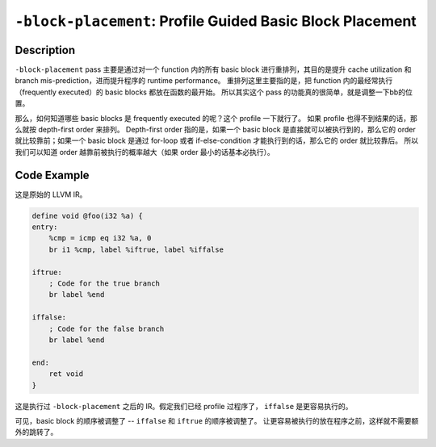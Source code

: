 ``-block-placement``: Profile Guided Basic Block Placement
=====

Description
--------

``-block-placement`` pass 主要是通过对一个 function 内的所有 basic block 进行重排列，其目的是提升 cache utilization 和 branch mis-prediction，进而提升程序的 runtime performance。
重排列这里主要指的是，把 function 内的最经常执行（frequently executed）的 basic blocks 都放在函数的最开始。
所以其实这个 pass 的功能真的很简单，就是调整一下bb的位置。

那么，如何知道哪些 basic blocks 是 frequently executed 的呢？这个 profile 一下就行了。
如果 profile 也得不到结果的话，那么就按 depth-first order 来排列。
Depth-first order 指的是，如果一个 basic block 是直接就可以被执行到的，那么它的 order 就比较靠前；如果一个 basic block 是通过 for-loop 或者 if-else-condition 才能执行到的话，那么它的 order 就比较靠后。
所以我们可以知道 order 越靠前被执行的概率越大（如果 order 最小的话基本必执行）。

Code Example
--------

这是原始的 LLVM IR。

.. code-block:: llvm

    define void @foo(i32 %a) {
    entry:
        %cmp = icmp eq i32 %a, 0
        br i1 %cmp, label %iftrue, label %iffalse

    iftrue:
        ; Code for the true branch
        br label %end

    iffalse:
        ; Code for the false branch
        br label %end

    end:
        ret void
    }

这是执行过 ``-block-placement`` 之后的 IR。假定我们已经 profile 过程序了， ``iffalse`` 是更容易执行的。

.. code-block:: llvm
    :emphasize-lines: 6,7,8

    define void @foo(i32 %a) {
    entry:
        %cmp = icmp eq i32 %a, 0
        br i1 %cmp, label %iffalse, label %iftrue

    iffalse:
        ; Code for the false branch
        br label %end

    iftrue:
        ; Code for the true branch
        br label %end

    end:
        ret void
    }

可见，basic block 的顺序被调整了 -- ``iffalse`` 和 ``iftrue`` 的顺序被调整了。
让更容易被执行的放在程序之前，这样就不需要额外的跳转了。
